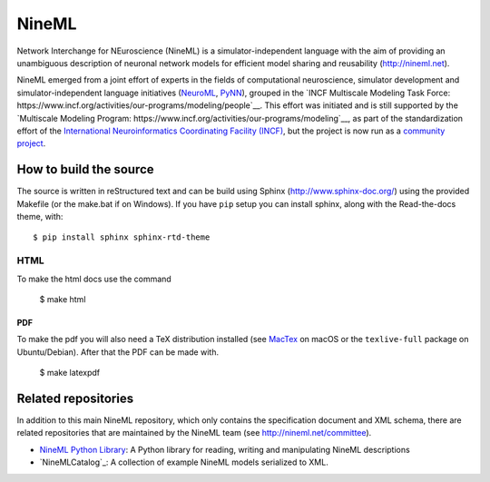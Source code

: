 
NineML
======

.. image:: https://readthedocs.org/projects/nineml-spec/badge/?version=latest
    :target: http://nineml-spec.readthedocs.io/en/latest/?badge=latest
    :alt: Documentation Status 

Network Interchange for NEuroscience (NineML) is a simulator-independent
language with the aim of providing an unambiguous description of neuronal
network models for efficient model sharing and reusability
(http://nineml.net).

NineML emerged from a joint effort of experts in the fields of computational
neuroscience, simulator development and simulator-independent language
initiatives (NeuroML_, PyNN_), grouped in the
`INCF Multiscale Modeling Task Force: https://www.incf.org/activities/our-programs/modeling/people`__.
This effort was initiated and is still supported by the
`Multiscale Modeling Program: https://www.incf.org/activities/our-programs/modeling`__,
as part of the standardization effort of the `International Neuroinformatics Coordinating Facility (INCF) <http://www.incf.org>`__,
but the project is now run as a `community project <http://nineml.net/committee>`__.


How to build the source
-----------------------

The source is written in reStructured text and can be build using
Sphinx (http://www.sphinx-doc.org/) using the provided Makefile
(or the make.bat if on Windows). If you have ``pip`` setup you can
install sphinx, along with the Read-the-docs theme, with::

    $ pip install sphinx sphinx-rtd-theme

HTML
^^^^

To make the html docs use the command

    $ make html
    
PDF
~~~

To make the pdf you will also need a TeX distribution installed
(see `MacTex <https://www.tug.org/mactex/>`__ on macOS or the ``texlive-full``
package on Ubuntu/Debian). After that the PDF can be made with.

    $ make latexpdf

Related repositories
--------------------

In addition to this main NineML repository,
which only contains the specification document and XML schema, there are
related repositories that are maintained by the NineML team
(see http://nineml.net/committee).

- `NineML Python Library`_: A Python library for reading, writing and
  manipulating NineML descriptions
- `NineMLCatalog`_: A collection of example NineML models serialized to XML.

.. _PyNN: http://neuralensemble.org/PyNN/
.. _NeuroML: http://neuroml.org
.. _`NineML Python Library`: http://nineml-python.readthedocs.io
.. _`NineML Catalog`: http://github.com/INCF/nineml-catalog
